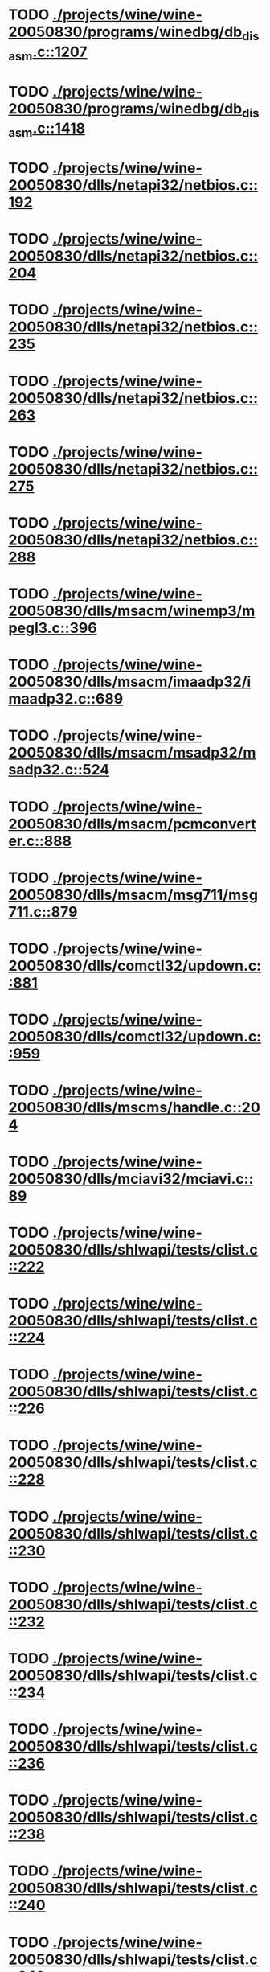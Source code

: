 * TODO [[view:./projects/wine/wine-20050830/programs/winedbg/db_disasm.c::face=ovl-face1::linb=1207::colb=5::cole=16][ ./projects/wine/wine-20050830/programs/winedbg/db_disasm.c::1207]]
* TODO [[view:./projects/wine/wine-20050830/programs/winedbg/db_disasm.c::face=ovl-face1::linb=1418::colb=9::cole=11][ ./projects/wine/wine-20050830/programs/winedbg/db_disasm.c::1418]]
* TODO [[view:./projects/wine/wine-20050830/dlls/netapi32/netbios.c::face=ovl-face1::linb=192::colb=9::cole=36][ ./projects/wine/wine-20050830/dlls/netapi32/netbios.c::192]]
* TODO [[view:./projects/wine/wine-20050830/dlls/netapi32/netbios.c::face=ovl-face1::linb=204::colb=38::cole=65][ ./projects/wine/wine-20050830/dlls/netapi32/netbios.c::204]]
* TODO [[view:./projects/wine/wine-20050830/dlls/netapi32/netbios.c::face=ovl-face1::linb=235::colb=12::cole=42][ ./projects/wine/wine-20050830/dlls/netapi32/netbios.c::235]]
* TODO [[view:./projects/wine/wine-20050830/dlls/netapi32/netbios.c::face=ovl-face1::linb=263::colb=41::cole=68][ ./projects/wine/wine-20050830/dlls/netapi32/netbios.c::263]]
* TODO [[view:./projects/wine/wine-20050830/dlls/netapi32/netbios.c::face=ovl-face1::linb=275::colb=42::cole=69][ ./projects/wine/wine-20050830/dlls/netapi32/netbios.c::275]]
* TODO [[view:./projects/wine/wine-20050830/dlls/netapi32/netbios.c::face=ovl-face1::linb=288::colb=12::cole=39][ ./projects/wine/wine-20050830/dlls/netapi32/netbios.c::288]]
* TODO [[view:./projects/wine/wine-20050830/dlls/msacm/winemp3/mpegl3.c::face=ovl-face1::linb=396::colb=8::cole=11][ ./projects/wine/wine-20050830/dlls/msacm/winemp3/mpegl3.c::396]]
* TODO [[view:./projects/wine/wine-20050830/dlls/msacm/imaadp32/imaadp32.c::face=ovl-face1::linb=689::colb=8::cole=11][ ./projects/wine/wine-20050830/dlls/msacm/imaadp32/imaadp32.c::689]]
* TODO [[view:./projects/wine/wine-20050830/dlls/msacm/msadp32/msadp32.c::face=ovl-face1::linb=524::colb=8::cole=11][ ./projects/wine/wine-20050830/dlls/msacm/msadp32/msadp32.c::524]]
* TODO [[view:./projects/wine/wine-20050830/dlls/msacm/pcmconverter.c::face=ovl-face1::linb=888::colb=8::cole=11][ ./projects/wine/wine-20050830/dlls/msacm/pcmconverter.c::888]]
* TODO [[view:./projects/wine/wine-20050830/dlls/msacm/msg711/msg711.c::face=ovl-face1::linb=879::colb=8::cole=11][ ./projects/wine/wine-20050830/dlls/msacm/msg711/msg711.c::879]]
* TODO [[view:./projects/wine/wine-20050830/dlls/comctl32/updown.c::face=ovl-face1::linb=881::colb=31::cole=49][ ./projects/wine/wine-20050830/dlls/comctl32/updown.c::881]]
* TODO [[view:./projects/wine/wine-20050830/dlls/comctl32/updown.c::face=ovl-face1::linb=959::colb=8::cole=26][ ./projects/wine/wine-20050830/dlls/comctl32/updown.c::959]]
* TODO [[view:./projects/wine/wine-20050830/dlls/mscms/handle.c::face=ovl-face1::linb=204::colb=12::cole=38][ ./projects/wine/wine-20050830/dlls/mscms/handle.c::204]]
* TODO [[view:./projects/wine/wine-20050830/dlls/mciavi32/mciavi.c::face=ovl-face1::linb=89::colb=8::cole=11][ ./projects/wine/wine-20050830/dlls/mciavi32/mciavi.c::89]]
* TODO [[view:./projects/wine/wine-20050830/dlls/shlwapi/tests/clist.c::face=ovl-face1::linb=222::colb=7::cole=18][ ./projects/wine/wine-20050830/dlls/shlwapi/tests/clist.c::222]]
* TODO [[view:./projects/wine/wine-20050830/dlls/shlwapi/tests/clist.c::face=ovl-face1::linb=224::colb=7::cole=18][ ./projects/wine/wine-20050830/dlls/shlwapi/tests/clist.c::224]]
* TODO [[view:./projects/wine/wine-20050830/dlls/shlwapi/tests/clist.c::face=ovl-face1::linb=226::colb=7::cole=18][ ./projects/wine/wine-20050830/dlls/shlwapi/tests/clist.c::226]]
* TODO [[view:./projects/wine/wine-20050830/dlls/shlwapi/tests/clist.c::face=ovl-face1::linb=228::colb=7::cole=18][ ./projects/wine/wine-20050830/dlls/shlwapi/tests/clist.c::228]]
* TODO [[view:./projects/wine/wine-20050830/dlls/shlwapi/tests/clist.c::face=ovl-face1::linb=230::colb=7::cole=18][ ./projects/wine/wine-20050830/dlls/shlwapi/tests/clist.c::230]]
* TODO [[view:./projects/wine/wine-20050830/dlls/shlwapi/tests/clist.c::face=ovl-face1::linb=232::colb=7::cole=18][ ./projects/wine/wine-20050830/dlls/shlwapi/tests/clist.c::232]]
* TODO [[view:./projects/wine/wine-20050830/dlls/shlwapi/tests/clist.c::face=ovl-face1::linb=234::colb=7::cole=19][ ./projects/wine/wine-20050830/dlls/shlwapi/tests/clist.c::234]]
* TODO [[view:./projects/wine/wine-20050830/dlls/shlwapi/tests/clist.c::face=ovl-face1::linb=236::colb=7::cole=19][ ./projects/wine/wine-20050830/dlls/shlwapi/tests/clist.c::236]]
* TODO [[view:./projects/wine/wine-20050830/dlls/shlwapi/tests/clist.c::face=ovl-face1::linb=238::colb=7::cole=19][ ./projects/wine/wine-20050830/dlls/shlwapi/tests/clist.c::238]]
* TODO [[view:./projects/wine/wine-20050830/dlls/shlwapi/tests/clist.c::face=ovl-face1::linb=240::colb=7::cole=19][ ./projects/wine/wine-20050830/dlls/shlwapi/tests/clist.c::240]]
* TODO [[view:./projects/wine/wine-20050830/dlls/shlwapi/tests/clist.c::face=ovl-face1::linb=242::colb=7::cole=19][ ./projects/wine/wine-20050830/dlls/shlwapi/tests/clist.c::242]]
* TODO [[view:./projects/wine/wine-20050830/dlls/dinput/joystick_linux.c::face=ovl-face1::linb=447::colb=8::cole=17][ ./projects/wine/wine-20050830/dlls/dinput/joystick_linux.c::447]]
* TODO [[view:./projects/wine/wine-20050830/dlls/dinput/joystick_linux.c::face=ovl-face1::linb=743::colb=8::cole=17][ ./projects/wine/wine-20050830/dlls/dinput/joystick_linux.c::743]]
* TODO [[view:./projects/wine/wine-20050830/dlls/atl/atl_main.c::face=ovl-face1::linb=154::colb=11::cole=28][ ./projects/wine/wine-20050830/dlls/atl/atl_main.c::154]]
* TODO [[view:./projects/wine/wine-20050830/dlls/msvcrt/tests/time.c::face=ovl-face1::linb=38::colb=7::cole=13][ ./projects/wine/wine-20050830/dlls/msvcrt/tests/time.c::38]]
* TODO [[view:./projects/wine/wine-20050830/dlls/msvcrt/file.c::face=ovl-face1::linb=2837::colb=6::cole=7][ ./projects/wine/wine-20050830/dlls/msvcrt/file.c::2837]]
* TODO [[view:./projects/wine/wine-20050830/dlls/mciseq/mcimidi.c::face=ovl-face1::linb=131::colb=8::cole=11][ ./projects/wine/wine-20050830/dlls/mciseq/mcimidi.c::131]]
* TODO [[view:./projects/wine/wine-20050830/dlls/mciseq/mcimidi.c::face=ovl-face1::linb=1198::colb=8::cole=11][ ./projects/wine/wine-20050830/dlls/mciseq/mcimidi.c::1198]]
* TODO [[view:./projects/wine/wine-20050830/dlls/kernel/editline.c::face=ovl-face1::linb=829::colb=29::cole=37][ ./projects/wine/wine-20050830/dlls/kernel/editline.c::829]]
* TODO [[view:./projects/wine/wine-20050830/dlls/kernel/editline.c::face=ovl-face1::linb=834::colb=29::cole=37][ ./projects/wine/wine-20050830/dlls/kernel/editline.c::834]]
* TODO [[view:./projects/wine/wine-20050830/dlls/shell32/shlmenu.c::face=ovl-face1::linb=91::colb=6::cole=14][ ./projects/wine/wine-20050830/dlls/shell32/shlmenu.c::91]]
* TODO [[view:./projects/wine/wine-20050830/dlls/shell32/shlmenu.c::face=ovl-face1::linb=156::colb=6::cole=14][ ./projects/wine/wine-20050830/dlls/shell32/shlmenu.c::156]]
* TODO [[view:./projects/wine/wine-20050830/dlls/shell32/shlmenu.c::face=ovl-face1::linb=376::colb=6::cole=14][ ./projects/wine/wine-20050830/dlls/shell32/shlmenu.c::376]]
* TODO [[view:./projects/wine/wine-20050830/dlls/oleaut32/ole2disp.c::face=ovl-face1::linb=148::colb=8::cole=14][ ./projects/wine/wine-20050830/dlls/oleaut32/ole2disp.c::148]]
* TODO [[view:./projects/wine/wine-20050830/dlls/oleaut32/oleaut.c::face=ovl-face1::linb=246::colb=8::cole=17][ ./projects/wine/wine-20050830/dlls/oleaut32/oleaut.c::246]]
* TODO [[view:./projects/wine/wine-20050830/dlls/oleaut32/oleaut.c::face=ovl-face1::linb=264::colb=8::cole=11][ ./projects/wine/wine-20050830/dlls/oleaut32/oleaut.c::264]]
* TODO [[view:./projects/wine/wine-20050830/dlls/oleaut32/oleaut.c::face=ovl-face1::linb=360::colb=8::cole=17][ ./projects/wine/wine-20050830/dlls/oleaut32/oleaut.c::360]]
* TODO [[view:./projects/wine/wine-20050830/dlls/oleaut32/connpt.c::face=ovl-face1::linb=152::colb=8::cole=12][ ./projects/wine/wine-20050830/dlls/oleaut32/connpt.c::152]]
* TODO [[view:./projects/wine/wine-20050830/dlls/oleaut32/connpt.c::face=ovl-face1::linb=175::colb=6::cole=18][ ./projects/wine/wine-20050830/dlls/oleaut32/connpt.c::175]]
* TODO [[view:./projects/wine/wine-20050830/dlls/oleaut32/connpt.c::face=ovl-face1::linb=425::colb=8::cole=12][ ./projects/wine/wine-20050830/dlls/oleaut32/connpt.c::425]]
* TODO [[view:./projects/wine/wine-20050830/dlls/oleaut32/connpt.c::face=ovl-face1::linb=448::colb=6::cole=18][ ./projects/wine/wine-20050830/dlls/oleaut32/connpt.c::448]]
* TODO [[view:./projects/wine/wine-20050830/dlls/oleaut32/typelib16.c::face=ovl-face1::linb=128::colb=8::cole=14][ ./projects/wine/wine-20050830/dlls/oleaut32/typelib16.c::128]]
* TODO [[view:./projects/wine/wine-20050830/dlls/oleaut32/olepicture.c::face=ovl-face1::linb=271::colb=6::cole=15][ ./projects/wine/wine-20050830/dlls/oleaut32/olepicture.c::271]]
* TODO [[view:./projects/wine/wine-20050830/dlls/oleaut32/olepicture.c::face=ovl-face1::linb=398::colb=8::cole=12][ ./projects/wine/wine-20050830/dlls/oleaut32/olepicture.c::398]]
* TODO [[view:./projects/wine/wine-20050830/dlls/oleaut32/olepicture.c::face=ovl-face1::linb=436::colb=6::cole=18][ ./projects/wine/wine-20050830/dlls/oleaut32/olepicture.c::436]]
* TODO [[view:./projects/wine/wine-20050830/dlls/oleaut32/olepicture.c::face=ovl-face1::linb=2062::colb=6::cole=12][ ./projects/wine/wine-20050830/dlls/oleaut32/olepicture.c::2062]]
* TODO [[view:./projects/wine/wine-20050830/dlls/oleaut32/olefont.c::face=ovl-face1::linb=324::colb=6::cole=12][ ./projects/wine/wine-20050830/dlls/oleaut32/olefont.c::324]]
* TODO [[view:./projects/wine/wine-20050830/dlls/oleaut32/olefont.c::face=ovl-face1::linb=351::colb=6::cole=13][ ./projects/wine/wine-20050830/dlls/oleaut32/olefont.c::351]]
* TODO [[view:./projects/wine/wine-20050830/dlls/oleaut32/olefont.c::face=ovl-face1::linb=419::colb=6::cole=15][ ./projects/wine/wine-20050830/dlls/oleaut32/olefont.c::419]]
* TODO [[view:./projects/wine/wine-20050830/dlls/oleaut32/olefont.c::face=ovl-face1::linb=502::colb=8::cole=12][ ./projects/wine/wine-20050830/dlls/oleaut32/olefont.c::502]]
* TODO [[view:./projects/wine/wine-20050830/dlls/oleaut32/olefont.c::face=ovl-face1::linb=533::colb=6::cole=18][ ./projects/wine/wine-20050830/dlls/oleaut32/olefont.c::533]]
* TODO [[view:./projects/wine/wine-20050830/dlls/oleaut32/olefont.c::face=ovl-face1::linb=594::colb=6::cole=11][ ./projects/wine/wine-20050830/dlls/oleaut32/olefont.c::594]]
* TODO [[view:./projects/wine/wine-20050830/dlls/oleaut32/olefont.c::face=ovl-face1::linb=655::colb=6::cole=11][ ./projects/wine/wine-20050830/dlls/oleaut32/olefont.c::655]]
* TODO [[view:./projects/wine/wine-20050830/dlls/oleaut32/olefont.c::face=ovl-face1::linb=696::colb=6::cole=11][ ./projects/wine/wine-20050830/dlls/oleaut32/olefont.c::696]]
* TODO [[view:./projects/wine/wine-20050830/dlls/oleaut32/olefont.c::face=ovl-face1::linb=735::colb=6::cole=13][ ./projects/wine/wine-20050830/dlls/oleaut32/olefont.c::735]]
* TODO [[view:./projects/wine/wine-20050830/dlls/oleaut32/olefont.c::face=ovl-face1::linb=776::colb=6::cole=16][ ./projects/wine/wine-20050830/dlls/oleaut32/olefont.c::776]]
* TODO [[view:./projects/wine/wine-20050830/dlls/oleaut32/olefont.c::face=ovl-face1::linb=817::colb=6::cole=20][ ./projects/wine/wine-20050830/dlls/oleaut32/olefont.c::817]]
* TODO [[view:./projects/wine/wine-20050830/dlls/oleaut32/olefont.c::face=ovl-face1::linb=858::colb=6::cole=13][ ./projects/wine/wine-20050830/dlls/oleaut32/olefont.c::858]]
* TODO [[view:./projects/wine/wine-20050830/dlls/oleaut32/olefont.c::face=ovl-face1::linb=899::colb=6::cole=14][ ./projects/wine/wine-20050830/dlls/oleaut32/olefont.c::899]]
* TODO [[view:./projects/wine/wine-20050830/dlls/oleaut32/olefont.c::face=ovl-face1::linb=1513::colb=6::cole=14][ ./projects/wine/wine-20050830/dlls/oleaut32/olefont.c::1513]]
* TODO [[view:./projects/wine/wine-20050830/dlls/winmm/wineoss/midi.c::face=ovl-face1::linb=1115::colb=9::cole=14][ ./projects/wine/wine-20050830/dlls/winmm/wineoss/midi.c::1115]]
* TODO [[view:./projects/wine/wine-20050830/dlls/winmm/wineoss/audio.c::face=ovl-face1::linb=2557::colb=9::cole=18][ ./projects/wine/wine-20050830/dlls/winmm/wineoss/audio.c::2557]]
* TODO [[view:./projects/wine/wine-20050830/dlls/winmm/wineoss/audio.c::face=ovl-face1::linb=2570::colb=8::cole=17][ ./projects/wine/wine-20050830/dlls/winmm/wineoss/audio.c::2570]]
* TODO [[view:./projects/wine/wine-20050830/dlls/winmm/mciwave/mciwave.c::face=ovl-face1::linb=104::colb=8::cole=11][ ./projects/wine/wine-20050830/dlls/winmm/mciwave/mciwave.c::104]]
* TODO [[view:./projects/wine/wine-20050830/dlls/winmm/winmm.c::face=ovl-face1::linb=254::colb=8::cole=12][ ./projects/wine/wine-20050830/dlls/winmm/winmm.c::254]]
* TODO [[view:./projects/wine/wine-20050830/dlls/winmm/winealsa/audio.c::face=ovl-face1::linb=3771::colb=9::cole=18][ ./projects/wine/wine-20050830/dlls/winmm/winealsa/audio.c::3771]]
* TODO [[view:./projects/wine/wine-20050830/dlls/winmm/winealsa/audio.c::face=ovl-face1::linb=3784::colb=8::cole=17][ ./projects/wine/wine-20050830/dlls/winmm/winealsa/audio.c::3784]]
* TODO [[view:./projects/wine/wine-20050830/dlls/dsound/buffer.c::face=ovl-face1::linb=1005::colb=5::cole=8][ ./projects/wine/wine-20050830/dlls/dsound/buffer.c::1005]]
* TODO [[view:./projects/wine/wine-20050830/dlls/dsound/buffer.c::face=ovl-face1::linb=1489::colb=5::cole=7][ ./projects/wine/wine-20050830/dlls/dsound/buffer.c::1489]]
* TODO [[view:./projects/wine/wine-20050830/dlls/dsound/tests/propset.c::face=ovl-face1::linb=205::colb=7::cole=10][ ./projects/wine/wine-20050830/dlls/dsound/tests/propset.c::205]]
* TODO [[view:./projects/wine/wine-20050830/dlls/dsound/tests/propset.c::face=ovl-face1::linb=207::colb=8::cole=11][ ./projects/wine/wine-20050830/dlls/dsound/tests/propset.c::207]]
* TODO [[view:./projects/wine/wine-20050830/dlls/dsound/tests/propset.c::face=ovl-face1::linb=225::colb=11::cole=14][ ./projects/wine/wine-20050830/dlls/dsound/tests/propset.c::225]]
* TODO [[view:./projects/wine/wine-20050830/dlls/dsound/tests/propset.c::face=ovl-face1::linb=227::colb=12::cole=15][ ./projects/wine/wine-20050830/dlls/dsound/tests/propset.c::227]]
* TODO [[view:./projects/wine/wine-20050830/dlls/dsound/tests/propset.c::face=ovl-face1::linb=241::colb=11::cole=14][ ./projects/wine/wine-20050830/dlls/dsound/tests/propset.c::241]]
* TODO [[view:./projects/wine/wine-20050830/dlls/dsound/tests/propset.c::face=ovl-face1::linb=243::colb=12::cole=15][ ./projects/wine/wine-20050830/dlls/dsound/tests/propset.c::243]]
* TODO [[view:./projects/wine/wine-20050830/dlls/dsound/tests/propset.c::face=ovl-face1::linb=257::colb=11::cole=14][ ./projects/wine/wine-20050830/dlls/dsound/tests/propset.c::257]]
* TODO [[view:./projects/wine/wine-20050830/dlls/dsound/tests/propset.c::face=ovl-face1::linb=259::colb=12::cole=15][ ./projects/wine/wine-20050830/dlls/dsound/tests/propset.c::259]]
* TODO [[view:./projects/wine/wine-20050830/dlls/dsound/tests/propset.c::face=ovl-face1::linb=273::colb=11::cole=14][ ./projects/wine/wine-20050830/dlls/dsound/tests/propset.c::273]]
* TODO [[view:./projects/wine/wine-20050830/dlls/dsound/tests/propset.c::face=ovl-face1::linb=275::colb=12::cole=15][ ./projects/wine/wine-20050830/dlls/dsound/tests/propset.c::275]]
* TODO [[view:./projects/wine/wine-20050830/dlls/dsound/tests/propset.c::face=ovl-face1::linb=290::colb=8::cole=11][ ./projects/wine/wine-20050830/dlls/dsound/tests/propset.c::290]]
* TODO [[view:./projects/wine/wine-20050830/dlls/dsound/propset.c::face=ovl-face1::linb=204::colb=8::cole=11][ ./projects/wine/wine-20050830/dlls/dsound/propset.c::204]]
* TODO [[view:./projects/wine/wine-20050830/dlls/ole32/moniker.c::face=ovl-face1::linb=175::colb=8::cole=17][ ./projects/wine/wine-20050830/dlls/ole32/moniker.c::175]]
* TODO [[view:./projects/wine/wine-20050830/dlls/ole32/moniker.c::face=ovl-face1::linb=184::colb=8::cole=20][ ./projects/wine/wine-20050830/dlls/ole32/moniker.c::184]]
* TODO [[view:./projects/wine/wine-20050830/dlls/ole32/memlockbytes16.c::face=ovl-face1::linb=202::colb=6::cole=15][ ./projects/wine/wine-20050830/dlls/ole32/memlockbytes16.c::202]]
* TODO [[view:./projects/wine/wine-20050830/dlls/ole32/memlockbytes16.c::face=ovl-face1::linb=220::colb=6::cole=18][ ./projects/wine/wine-20050830/dlls/ole32/memlockbytes16.c::220]]
* TODO [[view:./projects/wine/wine-20050830/dlls/ole32/memlockbytes16.c::face=ovl-face1::linb=281::colb=6::cole=13][ ./projects/wine/wine-20050830/dlls/ole32/memlockbytes16.c::281]]
* TODO [[view:./projects/wine/wine-20050830/dlls/ole32/memlockbytes16.c::face=ovl-face1::linb=392::colb=6::cole=16][ ./projects/wine/wine-20050830/dlls/ole32/memlockbytes16.c::392]]
* TODO [[view:./projects/wine/wine-20050830/dlls/ole32/oleobj.c::face=ovl-face1::linb=64::colb=8::cole=41][ ./projects/wine/wine-20050830/dlls/ole32/oleobj.c::64]]
* TODO [[view:./projects/wine/wine-20050830/dlls/ole32/oleobj.c::face=ovl-face1::linb=401::colb=8::cole=12][ ./projects/wine/wine-20050830/dlls/ole32/oleobj.c::401]]
* TODO [[view:./projects/wine/wine-20050830/dlls/ole32/oleobj.c::face=ovl-face1::linb=421::colb=6::cole=18][ ./projects/wine/wine-20050830/dlls/ole32/oleobj.c::421]]
* TODO [[view:./projects/wine/wine-20050830/dlls/ole32/bindctx.c::face=ovl-face1::linb=80::colb=10::cole=14][ ./projects/wine/wine-20050830/dlls/ole32/bindctx.c::80]]
* TODO [[view:./projects/wine/wine-20050830/dlls/ole32/bindctx.c::face=ovl-face1::linb=549::colb=8::cole=18][ ./projects/wine/wine-20050830/dlls/ole32/bindctx.c::549]]
* TODO [[view:./projects/wine/wine-20050830/dlls/ole32/git.c::face=ovl-face1::linb=141::colb=6::cole=15][ ./projects/wine/wine-20050830/dlls/ole32/git.c::141]]
* TODO [[view:./projects/wine/wine-20050830/dlls/ole32/git.c::face=ovl-face1::linb=397::colb=6::cole=12][ ./projects/wine/wine-20050830/dlls/ole32/git.c::397]]
* TODO [[view:./projects/wine/wine-20050830/dlls/ole32/antimoniker.c::face=ovl-face1::linb=73::colb=10::cole=14][ ./projects/wine/wine-20050830/dlls/ole32/antimoniker.c::73]]
* TODO [[view:./projects/wine/wine-20050830/dlls/ole32/antimoniker.c::face=ovl-face1::linb=89::colb=8::cole=20][ ./projects/wine/wine-20050830/dlls/ole32/antimoniker.c::89]]
* TODO [[view:./projects/wine/wine-20050830/dlls/ole32/antimoniker.c::face=ovl-face1::linb=604::colb=8::cole=22][ ./projects/wine/wine-20050830/dlls/ole32/antimoniker.c::604]]
* TODO [[view:./projects/wine/wine-20050830/dlls/ole32/filemoniker.c::face=ovl-face1::linb=83::colb=10::cole=14][ ./projects/wine/wine-20050830/dlls/ole32/filemoniker.c::83]]
* TODO [[view:./projects/wine/wine-20050830/dlls/ole32/filemoniker.c::face=ovl-face1::linb=110::colb=8::cole=20][ ./projects/wine/wine-20050830/dlls/ole32/filemoniker.c::110]]
* TODO [[view:./projects/wine/wine-20050830/dlls/ole32/errorinfo.c::face=ovl-face1::linb=72::colb=8::cole=17][ ./projects/wine/wine-20050830/dlls/ole32/errorinfo.c::72]]
* TODO [[view:./projects/wine/wine-20050830/dlls/ole32/errorinfo.c::face=ovl-face1::linb=90::colb=8::cole=10][ ./projects/wine/wine-20050830/dlls/ole32/errorinfo.c::90]]
* TODO [[view:./projects/wine/wine-20050830/dlls/ole32/clipboard.c::face=ovl-face1::linb=1125::colb=8::cole=12][ ./projects/wine/wine-20050830/dlls/ole32/clipboard.c::1125]]
* TODO [[view:./projects/wine/wine-20050830/dlls/ole32/stg_prop.c::face=ovl-face1::linb=187::colb=10::cole=14][ ./projects/wine/wine-20050830/dlls/ole32/stg_prop.c::187]]
* TODO [[view:./projects/wine/wine-20050830/dlls/ole32/compobj.c::face=ovl-face1::linb=1290::colb=9::cole=14][ ./projects/wine/wine-20050830/dlls/ole32/compobj.c::1290]]
* TODO [[view:./projects/wine/wine-20050830/dlls/ole32/compobj.c::face=ovl-face1::linb=1297::colb=9::cole=17][ ./projects/wine/wine-20050830/dlls/ole32/compobj.c::1297]]
* TODO [[view:./projects/wine/wine-20050830/dlls/ole32/compobj.c::face=ovl-face1::linb=1486::colb=9::cole=17][ ./projects/wine/wine-20050830/dlls/ole32/compobj.c::1486]]
* TODO [[view:./projects/wine/wine-20050830/dlls/ole32/compobj.c::face=ovl-face1::linb=1808::colb=6::cole=9][ ./projects/wine/wine-20050830/dlls/ole32/compobj.c::1808]]
* TODO [[view:./projects/wine/wine-20050830/dlls/ole32/compobj.c::face=ovl-face1::linb=2049::colb=9::cole=29][ ./projects/wine/wine-20050830/dlls/ole32/compobj.c::2049]]
* TODO [[view:./projects/wine/wine-20050830/dlls/ole32/defaulthandler.c::face=ovl-face1::linb=424::colb=6::cole=12][ ./projects/wine/wine-20050830/dlls/ole32/defaulthandler.c::424]]
* TODO [[view:./projects/wine/wine-20050830/dlls/ole32/defaulthandler.c::face=ovl-face1::linb=445::colb=6::cole=16][ ./projects/wine/wine-20050830/dlls/ole32/defaulthandler.c::445]]
* TODO [[view:./projects/wine/wine-20050830/dlls/ole32/defaulthandler.c::face=ovl-face1::linb=476::colb=6::cole=15][ ./projects/wine/wine-20050830/dlls/ole32/defaulthandler.c::476]]
* TODO [[view:./projects/wine/wine-20050830/dlls/ole32/defaulthandler.c::face=ovl-face1::linb=604::colb=8::cole=12][ ./projects/wine/wine-20050830/dlls/ole32/defaulthandler.c::604]]
* TODO [[view:./projects/wine/wine-20050830/dlls/ole32/defaulthandler.c::face=ovl-face1::linb=643::colb=6::cole=18][ ./projects/wine/wine-20050830/dlls/ole32/defaulthandler.c::643]]
* TODO [[view:./projects/wine/wine-20050830/dlls/ole32/memlockbytes.c::face=ovl-face1::linb=267::colb=6::cole=18][ ./projects/wine/wine-20050830/dlls/ole32/memlockbytes.c::267]]
* TODO [[view:./projects/wine/wine-20050830/dlls/ole32/memlockbytes.c::face=ovl-face1::linb=340::colb=6::cole=15][ ./projects/wine/wine-20050830/dlls/ole32/memlockbytes.c::340]]
* TODO [[view:./projects/wine/wine-20050830/dlls/ole32/memlockbytes.c::face=ovl-face1::linb=363::colb=6::cole=18][ ./projects/wine/wine-20050830/dlls/ole32/memlockbytes.c::363]]
* TODO [[view:./projects/wine/wine-20050830/dlls/ole32/memlockbytes.c::face=ovl-face1::linb=432::colb=6::cole=13][ ./projects/wine/wine-20050830/dlls/ole32/memlockbytes.c::432]]
* TODO [[view:./projects/wine/wine-20050830/dlls/ole32/memlockbytes.c::face=ovl-face1::linb=504::colb=6::cole=16][ ./projects/wine/wine-20050830/dlls/ole32/memlockbytes.c::504]]
* TODO [[view:./projects/wine/wine-20050830/dlls/ole32/storage32.c::face=ovl-face1::linb=191::colb=8::cole=12][ ./projects/wine/wine-20050830/dlls/ole32/storage32.c::191]]
* TODO [[view:./projects/wine/wine-20050830/dlls/ole32/storage32.c::face=ovl-face1::linb=218::colb=6::cole=18][ ./projects/wine/wine-20050830/dlls/ole32/storage32.c::218]]
* TODO [[view:./projects/wine/wine-20050830/dlls/ole32/storage32.c::face=ovl-face1::linb=313::colb=28::cole=33][ ./projects/wine/wine-20050830/dlls/ole32/storage32.c::313]]
* TODO [[view:./projects/wine/wine-20050830/dlls/ole32/storage32.c::face=ovl-face1::linb=382::colb=8::cole=17][ ./projects/wine/wine-20050830/dlls/ole32/storage32.c::382]]
* TODO [[view:./projects/wine/wine-20050830/dlls/ole32/storage32.c::face=ovl-face1::linb=441::colb=8::cole=12][ ./projects/wine/wine-20050830/dlls/ole32/storage32.c::441]]
* TODO [[view:./projects/wine/wine-20050830/dlls/ole32/storage32.c::face=ovl-face1::linb=523::colb=8::cole=18][ ./projects/wine/wine-20050830/dlls/ole32/storage32.c::523]]
* TODO [[view:./projects/wine/wine-20050830/dlls/ole32/storage32.c::face=ovl-face1::linb=572::colb=8::cole=12][ ./projects/wine/wine-20050830/dlls/ole32/storage32.c::572]]
* TODO [[view:./projects/wine/wine-20050830/dlls/ole32/storage32.c::face=ovl-face1::linb=582::colb=6::cole=13][ ./projects/wine/wine-20050830/dlls/ole32/storage32.c::582]]
* TODO [[view:./projects/wine/wine-20050830/dlls/ole32/storage32.c::face=ovl-face1::linb=621::colb=8::cole=12][ ./projects/wine/wine-20050830/dlls/ole32/storage32.c::621]]
* TODO [[view:./projects/wine/wine-20050830/dlls/ole32/storage32.c::face=ovl-face1::linb=845::colb=6::cole=11][ ./projects/wine/wine-20050830/dlls/ole32/storage32.c::845]]
* TODO [[view:./projects/wine/wine-20050830/dlls/ole32/storage32.c::face=ovl-face1::linb=848::colb=6::cole=14][ ./projects/wine/wine-20050830/dlls/ole32/storage32.c::848]]
* TODO [[view:./projects/wine/wine-20050830/dlls/ole32/storage32.c::face=ovl-face1::linb=964::colb=6::cole=15][ ./projects/wine/wine-20050830/dlls/ole32/storage32.c::964]]
* TODO [[view:./projects/wine/wine-20050830/dlls/ole32/storage32.c::face=ovl-face1::linb=1054::colb=6::cole=11][ ./projects/wine/wine-20050830/dlls/ole32/storage32.c::1054]]
* TODO [[view:./projects/wine/wine-20050830/dlls/ole32/storage32.c::face=ovl-face1::linb=1057::colb=6::cole=14][ ./projects/wine/wine-20050830/dlls/ole32/storage32.c::1057]]
* TODO [[view:./projects/wine/wine-20050830/dlls/ole32/storage32.c::face=ovl-face1::linb=1436::colb=7::cole=15][ ./projects/wine/wine-20050830/dlls/ole32/storage32.c::1436]]
* TODO [[view:./projects/wine/wine-20050830/dlls/ole32/storage32.c::face=ovl-face1::linb=2546::colb=8::cole=19][ ./projects/wine/wine-20050830/dlls/ole32/storage32.c::2546]]
* TODO [[view:./projects/wine/wine-20050830/dlls/ole32/storage32.c::face=ovl-face1::linb=2627::colb=8::cole=19][ ./projects/wine/wine-20050830/dlls/ole32/storage32.c::2627]]
* TODO [[view:./projects/wine/wine-20050830/dlls/ole32/storage32.c::face=ovl-face1::linb=2671::colb=8::cole=19][ ./projects/wine/wine-20050830/dlls/ole32/storage32.c::2671]]
* TODO [[view:./projects/wine/wine-20050830/dlls/ole32/storage32.c::face=ovl-face1::linb=2856::colb=6::cole=17][ ./projects/wine/wine-20050830/dlls/ole32/storage32.c::2856]]
* TODO [[view:./projects/wine/wine-20050830/dlls/ole32/storage32.c::face=ovl-face1::linb=2908::colb=6::cole=17][ ./projects/wine/wine-20050830/dlls/ole32/storage32.c::2908]]
* TODO [[view:./projects/wine/wine-20050830/dlls/ole32/storage32.c::face=ovl-face1::linb=2943::colb=6::cole=20][ ./projects/wine/wine-20050830/dlls/ole32/storage32.c::2943]]
* TODO [[view:./projects/wine/wine-20050830/dlls/ole32/storage32.c::face=ovl-face1::linb=3337::colb=6::cole=20][ ./projects/wine/wine-20050830/dlls/ole32/storage32.c::3337]]
* TODO [[view:./projects/wine/wine-20050830/dlls/ole32/storage32.c::face=ovl-face1::linb=3358::colb=6::cole=20][ ./projects/wine/wine-20050830/dlls/ole32/storage32.c::3358]]
* TODO [[view:./projects/wine/wine-20050830/dlls/ole32/storage32.c::face=ovl-face1::linb=3543::colb=6::cole=15][ ./projects/wine/wine-20050830/dlls/ole32/storage32.c::3543]]
* TODO [[view:./projects/wine/wine-20050830/dlls/ole32/storage32.c::face=ovl-face1::linb=3608::colb=8::cole=13][ ./projects/wine/wine-20050830/dlls/ole32/storage32.c::3608]]
* TODO [[view:./projects/wine/wine-20050830/dlls/ole32/storage32.c::face=ovl-face1::linb=3615::colb=6::cole=18][ ./projects/wine/wine-20050830/dlls/ole32/storage32.c::3615]]
* TODO [[view:./projects/wine/wine-20050830/dlls/ole32/storage32.c::face=ovl-face1::linb=3772::colb=6::cole=12][ ./projects/wine/wine-20050830/dlls/ole32/storage32.c::3772]]
* TODO [[view:./projects/wine/wine-20050830/dlls/ole32/storage32.c::face=ovl-face1::linb=3817::colb=6::cole=16][ ./projects/wine/wine-20050830/dlls/ole32/storage32.c::3817]]
* TODO [[view:./projects/wine/wine-20050830/dlls/ole32/storage32.c::face=ovl-face1::linb=4006::colb=6::cole=20][ ./projects/wine/wine-20050830/dlls/ole32/storage32.c::4006]]
* TODO [[view:./projects/wine/wine-20050830/dlls/ole32/storage32.c::face=ovl-face1::linb=4081::colb=6::cole=16][ ./projects/wine/wine-20050830/dlls/ole32/storage32.c::4081]]
* TODO [[view:./projects/wine/wine-20050830/dlls/ole32/storage32.c::face=ovl-face1::linb=5523::colb=6::cole=15][ ./projects/wine/wine-20050830/dlls/ole32/storage32.c::5523]]
* TODO [[view:./projects/wine/wine-20050830/dlls/ole32/storage32.c::face=ovl-face1::linb=5632::colb=6::cole=16][ ./projects/wine/wine-20050830/dlls/ole32/storage32.c::5632]]
* TODO [[view:./projects/wine/wine-20050830/dlls/ole32/storage32.c::face=ovl-face1::linb=5784::colb=6::cole=14][ ./projects/wine/wine-20050830/dlls/ole32/storage32.c::5784]]
* TODO [[view:./projects/wine/wine-20050830/dlls/ole32/storage32.c::face=ovl-face1::linb=5790::colb=6::cole=15][ ./projects/wine/wine-20050830/dlls/ole32/storage32.c::5790]]
* TODO [[view:./projects/wine/wine-20050830/dlls/ole32/storage32.c::face=ovl-face1::linb=5902::colb=6::cole=16][ ./projects/wine/wine-20050830/dlls/ole32/storage32.c::5902]]
* TODO [[view:./projects/wine/wine-20050830/dlls/ole32/storage32.c::face=ovl-face1::linb=5962::colb=7::cole=16][ ./projects/wine/wine-20050830/dlls/ole32/storage32.c::5962]]
* TODO [[view:./projects/wine/wine-20050830/dlls/ole32/storage32.c::face=ovl-face1::linb=5970::colb=6::cole=16][ ./projects/wine/wine-20050830/dlls/ole32/storage32.c::5970]]
* TODO [[view:./projects/wine/wine-20050830/dlls/ole32/storage32.c::face=ovl-face1::linb=6016::colb=7::cole=13][ ./projects/wine/wine-20050830/dlls/ole32/storage32.c::6016]]
* TODO [[view:./projects/wine/wine-20050830/dlls/ole32/storage32.c::face=ovl-face1::linb=6035::colb=6::cole=16][ ./projects/wine/wine-20050830/dlls/ole32/storage32.c::6035]]
* TODO [[view:./projects/wine/wine-20050830/dlls/ole32/storage32.c::face=ovl-face1::linb=6119::colb=9::cole=13][ ./projects/wine/wine-20050830/dlls/ole32/storage32.c::6119]]
* TODO [[view:./projects/wine/wine-20050830/dlls/ole32/stg_stream.c::face=ovl-face1::linb=100::colb=6::cole=15][ ./projects/wine/wine-20050830/dlls/ole32/stg_stream.c::100]]
* TODO [[view:./projects/wine/wine-20050830/dlls/ole32/stg_stream.c::face=ovl-face1::linb=120::colb=6::cole=18][ ./projects/wine/wine-20050830/dlls/ole32/stg_stream.c::120]]
* TODO [[view:./projects/wine/wine-20050830/dlls/ole32/stg_stream.c::face=ovl-face1::linb=261::colb=6::cole=13][ ./projects/wine/wine-20050830/dlls/ole32/stg_stream.c::261]]
* TODO [[view:./projects/wine/wine-20050830/dlls/ole32/stg_stream.c::face=ovl-face1::linb=376::colb=6::cole=16][ ./projects/wine/wine-20050830/dlls/ole32/stg_stream.c::376]]
* TODO [[view:./projects/wine/wine-20050830/dlls/ole32/stg_stream.c::face=ovl-face1::linb=461::colb=6::cole=21][ ./projects/wine/wine-20050830/dlls/ole32/stg_stream.c::461]]
* TODO [[view:./projects/wine/wine-20050830/dlls/ole32/stg_stream.c::face=ovl-face1::linb=631::colb=7::cole=11][ ./projects/wine/wine-20050830/dlls/ole32/stg_stream.c::631]]
* TODO [[view:./projects/wine/wine-20050830/dlls/ole32/stg_stream.c::face=ovl-face1::linb=801::colb=7::cole=12][ ./projects/wine/wine-20050830/dlls/ole32/stg_stream.c::801]]
* TODO [[view:./projects/wine/wine-20050830/dlls/ole32/stg_stream.c::face=ovl-face1::linb=860::colb=6::cole=15][ ./projects/wine/wine-20050830/dlls/ole32/stg_stream.c::860]]
* TODO [[view:./projects/wine/wine-20050830/dlls/ole32/hglobalstream.c::face=ovl-face1::linb=140::colb=6::cole=15][ ./projects/wine/wine-20050830/dlls/ole32/hglobalstream.c::140]]
* TODO [[view:./projects/wine/wine-20050830/dlls/ole32/hglobalstream.c::face=ovl-face1::linb=163::colb=6::cole=18][ ./projects/wine/wine-20050830/dlls/ole32/hglobalstream.c::163]]
* TODO [[view:./projects/wine/wine-20050830/dlls/ole32/hglobalstream.c::face=ovl-face1::linb=226::colb=6::cole=13][ ./projects/wine/wine-20050830/dlls/ole32/hglobalstream.c::226]]
* TODO [[view:./projects/wine/wine-20050830/dlls/ole32/hglobalstream.c::face=ovl-face1::linb=297::colb=6::cole=16][ ./projects/wine/wine-20050830/dlls/ole32/hglobalstream.c::297]]
* TODO [[view:./projects/wine/wine-20050830/dlls/ole32/hglobalstream.c::face=ovl-face1::linb=467::colb=7::cole=11][ ./projects/wine/wine-20050830/dlls/ole32/hglobalstream.c::467]]
* TODO [[view:./projects/wine/wine-20050830/dlls/ole32/hglobalstream.c::face=ovl-face1::linb=670::colb=6::cole=15][ ./projects/wine/wine-20050830/dlls/ole32/hglobalstream.c::670]]
* TODO [[view:./projects/wine/wine-20050830/dlls/ole32/datacache.c::face=ovl-face1::linb=522::colb=8::cole=12][ ./projects/wine/wine-20050830/dlls/ole32/datacache.c::522]]
* TODO [[view:./projects/wine/wine-20050830/dlls/ole32/datacache.c::face=ovl-face1::linb=564::colb=6::cole=18][ ./projects/wine/wine-20050830/dlls/ole32/datacache.c::564]]
* TODO [[view:./projects/wine/wine-20050830/dlls/ole32/datacache.c::face=ovl-face1::linb=1736::colb=6::cole=12][ ./projects/wine/wine-20050830/dlls/ole32/datacache.c::1736]]
* TODO [[view:./projects/wine/wine-20050830/dlls/ole32/datacache.c::face=ovl-face1::linb=1757::colb=6::cole=14][ ./projects/wine/wine-20050830/dlls/ole32/datacache.c::1757]]
* TODO [[view:./projects/wine/wine-20050830/dlls/ole32/datacache.c::face=ovl-face1::linb=1788::colb=6::cole=15][ ./projects/wine/wine-20050830/dlls/ole32/datacache.c::1788]]
* TODO [[view:./projects/wine/wine-20050830/dlls/ole32/itemmoniker.c::face=ovl-face1::linb=168::colb=10::cole=14][ ./projects/wine/wine-20050830/dlls/ole32/itemmoniker.c::168]]
* TODO [[view:./projects/wine/wine-20050830/dlls/ole32/itemmoniker.c::face=ovl-face1::linb=195::colb=8::cole=20][ ./projects/wine/wine-20050830/dlls/ole32/itemmoniker.c::195]]
* TODO [[view:./projects/wine/wine-20050830/dlls/ole32/storage.c::face=ovl-face1::linb=2198::colb=23::cole=32][ ./projects/wine/wine-20050830/dlls/ole32/storage.c::2198]]
* TODO [[view:./projects/wine/wine-20050830/dlls/ole32/ole2.c::face=ovl-face1::linb=1898::colb=8::cole=34][ ./projects/wine/wine-20050830/dlls/ole32/ole2.c::1898]]
* TODO [[view:./projects/wine/wine-20050830/dlls/ole32/ole2.c::face=ovl-face1::linb=1924::colb=8::cole=34][ ./projects/wine/wine-20050830/dlls/ole32/ole2.c::1924]]
* TODO [[view:./projects/wine/wine-20050830/dlls/ole32/ole2.c::face=ovl-face1::linb=1951::colb=10::cole=36][ ./projects/wine/wine-20050830/dlls/ole32/ole2.c::1951]]
* TODO [[view:./projects/wine/wine-20050830/dlls/ole32/ole2.c::face=ovl-face1::linb=1986::colb=6::cole=32][ ./projects/wine/wine-20050830/dlls/ole32/ole2.c::1986]]
* TODO [[view:./projects/wine/wine-20050830/dlls/ole32/ole2.c::face=ovl-face1::linb=2071::colb=8::cole=34][ ./projects/wine/wine-20050830/dlls/ole32/ole2.c::2071]]
* TODO [[view:./projects/wine/wine-20050830/dlls/ole32/ole2.c::face=ovl-face1::linb=2386::colb=8::cole=17][ ./projects/wine/wine-20050830/dlls/ole32/ole2.c::2386]]
* TODO [[view:./projects/wine/wine-20050830/dlls/ole32/compositemoniker.c::face=ovl-face1::linb=101::colb=10::cole=14][ ./projects/wine/wine-20050830/dlls/ole32/compositemoniker.c::101]]
* TODO [[view:./projects/wine/wine-20050830/dlls/ole32/compositemoniker.c::face=ovl-face1::linb=118::colb=8::cole=20][ ./projects/wine/wine-20050830/dlls/ole32/compositemoniker.c::118]]
* TODO [[view:./projects/wine/wine-20050830/dlls/ole32/compositemoniker.c::face=ovl-face1::linb=1269::colb=10::cole=14][ ./projects/wine/wine-20050830/dlls/ole32/compositemoniker.c::1269]]
* TODO [[view:./projects/wine/wine-20050830/dlls/ole32/compositemoniker.c::face=ovl-face1::linb=1280::colb=8::cole=20][ ./projects/wine/wine-20050830/dlls/ole32/compositemoniker.c::1280]]
* TODO [[view:./projects/wine/wine-20050830/dlls/ole32/compositemoniker.c::face=ovl-face1::linb=1421::colb=8::cole=22][ ./projects/wine/wine-20050830/dlls/ole32/compositemoniker.c::1421]]
* TODO [[view:./projects/wine/wine-20050830/dlls/ole32/compositemoniker.c::face=ovl-face1::linb=1674::colb=8::cole=27][ ./projects/wine/wine-20050830/dlls/ole32/compositemoniker.c::1674]]
* TODO [[view:./projects/wine/wine-20050830/dlls/riched20/caret.c::face=ovl-face1::linb=149::colb=18::cole=56][ ./projects/wine/wine-20050830/dlls/riched20/caret.c::149]]
* TODO [[view:./projects/wine/wine-20050830/dlls/riched20/caret.c::face=ovl-face1::linb=155::colb=16::cole=37][ ./projects/wine/wine-20050830/dlls/riched20/caret.c::155]]
* TODO [[view:./projects/wine/wine-20050830/dlls/riched20/undo.c::face=ovl-face1::linb=85::colb=18::cole=54][ ./projects/wine/wine-20050830/dlls/riched20/undo.c::85]]
* TODO [[view:./projects/wine/wine-20050830/dlls/riched20/undo.c::face=ovl-face1::linb=206::colb=16::cole=47][ ./projects/wine/wine-20050830/dlls/riched20/undo.c::206]]
* TODO [[view:./projects/wine/wine-20050830/dlls/riched20/row.c::face=ovl-face1::linb=51::colb=18::cole=68][ ./projects/wine/wine-20050830/dlls/riched20/row.c::51]]
* TODO [[view:./projects/wine/wine-20050830/dlls/riched20/wrap.c::face=ovl-face1::linb=210::colb=18::cole=50][ ./projects/wine/wine-20050830/dlls/riched20/wrap.c::210]]
* TODO [[view:./projects/wine/wine-20050830/dlls/riched20/style.c::face=ovl-face1::linb=370::colb=14::cole=57][ ./projects/wine/wine-20050830/dlls/riched20/style.c::370]]
* TODO [[view:./projects/wine/wine-20050830/dlls/urlmon/sec_mgr.c::face=ovl-face1::linb=57::colb=10::cole=14][ ./projects/wine/wine-20050830/dlls/urlmon/sec_mgr.c::57]]
* TODO [[view:./projects/wine/wine-20050830/dlls/urlmon/sec_mgr.c::face=ovl-face1::linb=69::colb=8::cole=20][ ./projects/wine/wine-20050830/dlls/urlmon/sec_mgr.c::69]]
* TODO [[view:./projects/wine/wine-20050830/dlls/urlmon/umon.c::face=ovl-face1::linb=309::colb=10::cole=14][ ./projects/wine/wine-20050830/dlls/urlmon/umon.c::309]]
* TODO [[view:./projects/wine/wine-20050830/dlls/urlmon/umon.c::face=ovl-face1::linb=324::colb=8::cole=20][ ./projects/wine/wine-20050830/dlls/urlmon/umon.c::324]]
* TODO [[view:./projects/wine/wine-20050830/dlls/x11drv/xim.c::face=ovl-face1::linb=374::colb=8::cole=17][ ./projects/wine/wine-20050830/dlls/x11drv/xim.c::374]]
* TODO [[view:./projects/wine/wine-20050830/dlls/x11drv/xfont.c::face=ovl-face1::linb=2105::colb=5::cole=53][ ./projects/wine/wine-20050830/dlls/x11drv/xfont.c::2105]]
* TODO [[view:./projects/wine/wine-20050830/dlls/capi2032/cap20wxx.c::face=ovl-face1::linb=187::colb=12::cole=50][ ./projects/wine/wine-20050830/dlls/capi2032/cap20wxx.c::187]]
* TODO [[view:./projects/wine/wine-20050830/dlls/capi2032/cap20wxx.c::face=ovl-face1::linb=208::colb=12::cole=44][ ./projects/wine/wine-20050830/dlls/capi2032/cap20wxx.c::208]]
* TODO [[view:./projects/wine/wine-20050830/dlls/capi2032/cap20wxx.c::face=ovl-face1::linb=230::colb=12::cole=51][ ./projects/wine/wine-20050830/dlls/capi2032/cap20wxx.c::230]]
